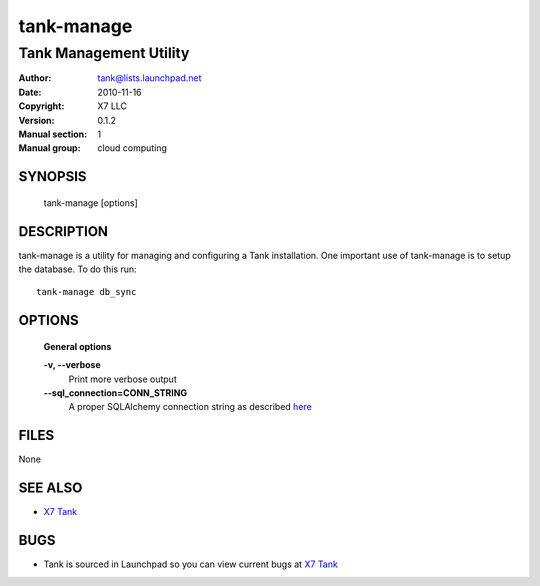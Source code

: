 =============
tank-manage
=============

-------------------------
Tank Management Utility
-------------------------

:Author: tank@lists.launchpad.net
:Date:   2010-11-16
:Copyright: X7 LLC
:Version: 0.1.2
:Manual section: 1
:Manual group: cloud computing

SYNOPSIS
========

  tank-manage [options]

DESCRIPTION
===========

tank-manage is a utility for managing and configuring a Tank installation.
One important use of tank-manage is to setup the database. To do this run::

    tank-manage db_sync

OPTIONS
=======

  **General options**

  **-v, --verbose**
        Print more verbose output

  **--sql_connection=CONN_STRING**
        A proper SQLAlchemy connection string as described
        `here <http://www.sqlalchemy.org/docs/05/reference/sqlalchemy/connections.html?highlight=engine#sqlalchemy.create_engine>`_

FILES
=====

None

SEE ALSO
========

* `X7 Tank <http://tank.x7.org>`__

BUGS
====

* Tank is sourced in Launchpad so you can view current bugs at `X7 Tank <http://tank.x7.org>`__
